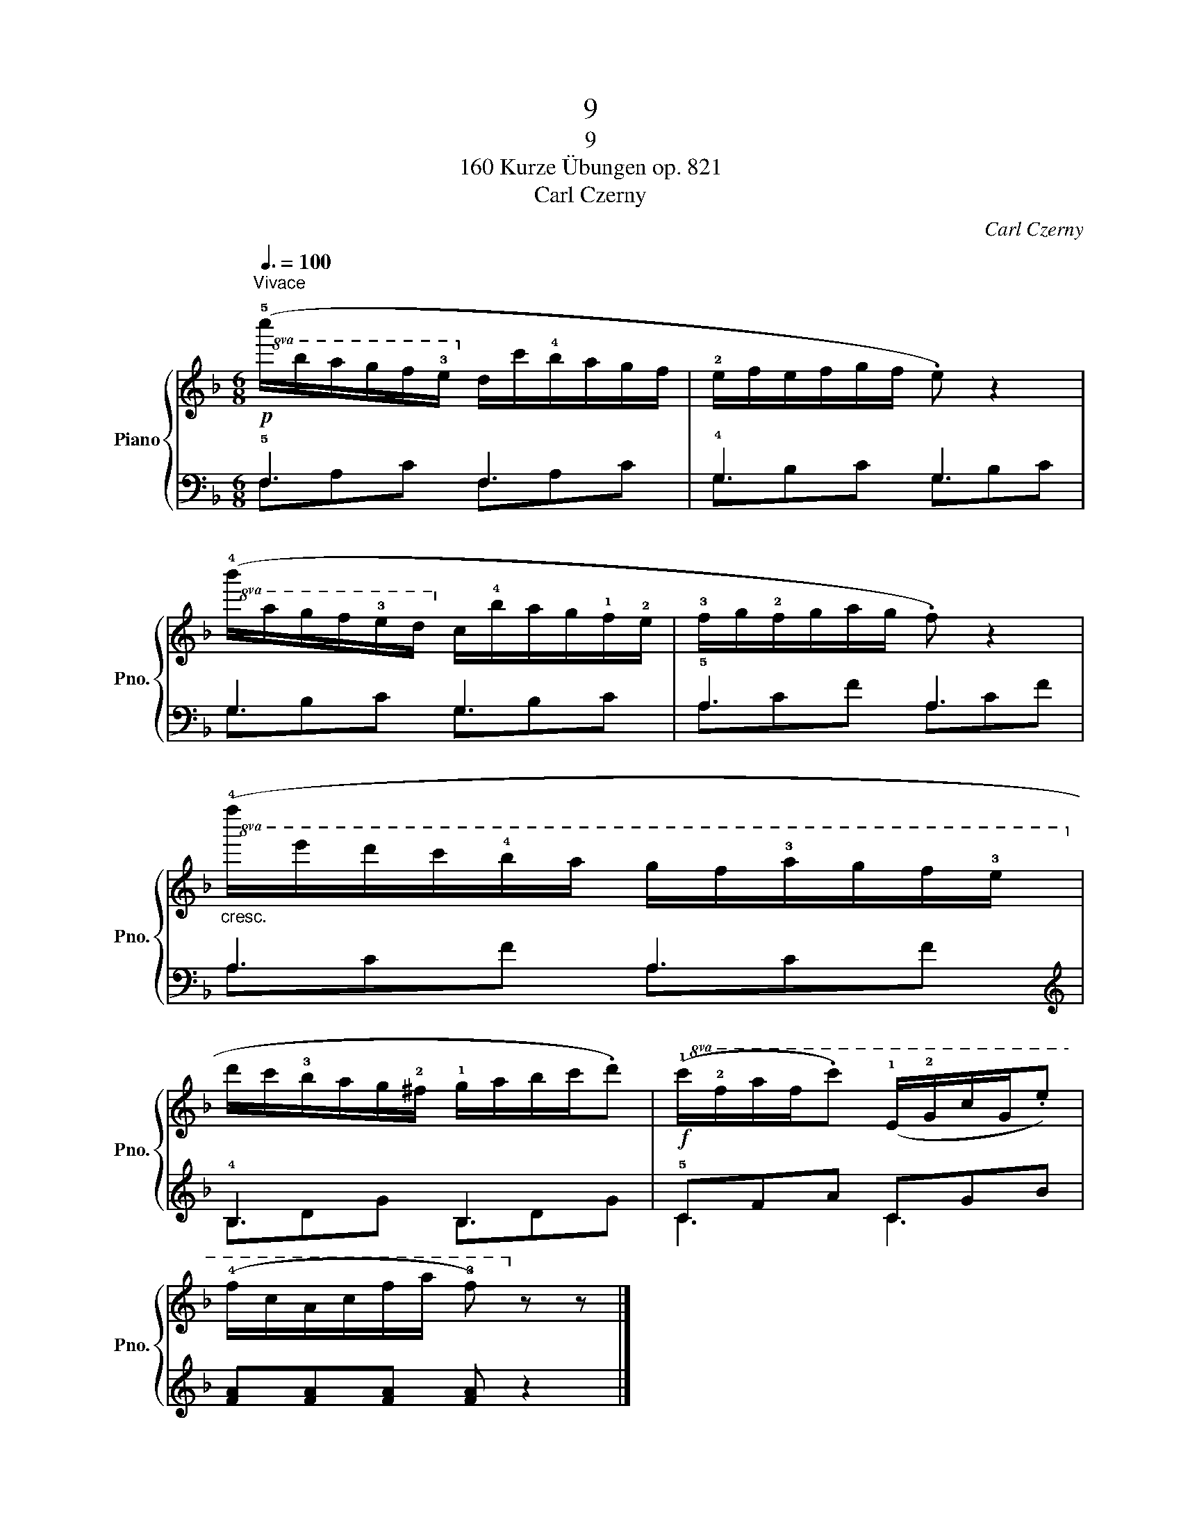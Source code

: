 X:1
T:9
T:9
T:160 Kurze Übungen op. 821
T:Carl Czerny
C:Carl Czerny
%%score { 1 | ( 2 3 ) }
L:1/8
Q:3/8=100
M:6/8
K:F
V:1 treble nm="Piano" snm="Pno."
V:2 bass 
V:3 bass 
V:1
"^Vivace"!p!!8va(! (!5!c''/b'/a'/g'/f'/!3!e'/!8va)! d'/c'/!4!b/a/g/f/ | !2!e/f/e/f/g/f/ .e) z2 | %2
!8va(! (!4!b'/a'/g'/f'/!3!e'/d'/!8va)! c'/!4!b/a/g/!1!f/!2!e/ | !3!f/g/!2!f/g/a/g/ .f) z2 | %4
!8va(!"_cresc." (!4!f''/e''/d''/c''/!4!b'/a'/ g'/f'/!3!a'/g'/f'/!3!e'/!8va)! | %5
 d'/c'/!3!b/a/g/!2!^f/ !1!g/a/b/c'/.d') |!f!!8va(! (!1!c'/!2!f'/a'/f'/.c'') (!1!e/!2!g/c'/g/.e') | %7
 (!4!f'/c'/a/c'/f'/a'/ !3!f')!8va)! z z |] %8
V:2
 !5!F,3 F,3 | !4!G,3 G,3 | G,3 G,3 | !5!A,3 A,3 | A,3 A,3 |[K:treble] !4!B,3 B,3 | !5!CFA CGB | %7
 [FA][FA][FA] [FA] z2 |] %8
V:3
 F,A,C F,A,C | G,B,C G,B,C | G,B,C G,B,C | A,CF A,CF | A,CF A,CF |[K:treble] B,DG B,DG | C3 C3 | %7
 x6 |] %8

